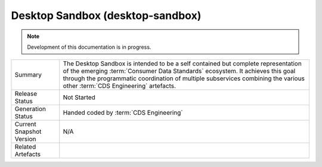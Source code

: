 Desktop Sandbox (desktop-sandbox)
================================================

.. note:: Development of this documentation is in progress.

+---------------------+---------------------------------------------------------------------------------------+
| Summary             | The Desktop Sandbox is intended to be a self contained but complete representation    |
|                     | of the emerging :term:`Consumer Data Standards` ecosystem. It achieves this goal      |
|                     | through the programmatic coordination of multiple subservices combining the various   |
|                     | other :term:`CDS Engineering` artefacts.                                              |
+---------------------+---------------------------------------------------------------------------------------+
| Release Status      | Not Started                                                                           |
+---------------------+---------------------------------------------------------------------------------------+
| Generation Status   | Handed coded by :term:`CDS Engineering`                                               |
+---------------------+---------------------------------------------------------------------------------------+
| Current Snapshot    | N/A                                                                                   |
| Version             |                                                                                       |
+---------------------+---------------------------------------------------------------------------------------+
| Related Artefacts   |                                                                                       |
+---------------------+---------------------------------------------------------------------------------------+


